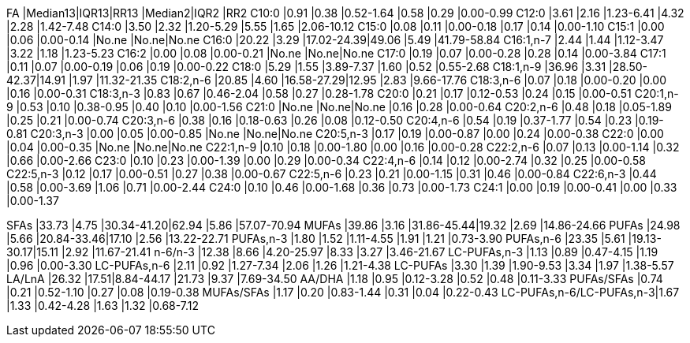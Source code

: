 FA                       |Median13|IQR13|RR13       |Median2|IQR2 |RR2
C10:0                    |0.91    |0.38 |0.52-1.64  |0.58   |0.29 |0.00-0.99
C12:0                    |3.61    |2.16 |1.23-6.41  |4.32   |2.28 |1.42-7.48
C14:0                    |3.50    |2.32 |1.20-5.29  |5.55   |1.65 |2.06-10.12
C15:0                    |0.08    |0.11 |0.00-0.18  |0.17   |0.14 |0.00-1.10
C15:1                    |0.00    |0.06 |0.00-0.14  |No.ne  |No.ne|No.ne
C16:0                    |20.22   |3.29 |17.02-24.39|49.06  |5.49 |41.79-58.84
C16:1,n-7                |2.44    |1.44 |1.12-3.47  |3.22   |1.18 |1.23-5.23
C16:2                    |0.00    |0.08 |0.00-0.21  |No.ne  |No.ne|No.ne
C17:0                    |0.19    |0.07 |0.00-0.28  |0.28   |0.14 |0.00-3.84
C17:1                    |0.11    |0.07 |0.00-0.19  |0.06   |0.19 |0.00-0.22
C18:0                    |5.29    |1.55 |3.89-7.37  |1.60   |0.52 |0.55-2.68
C18:1,n-9                |36.96   |3.31 |28.50-42.37|14.91  |1.97 |11.32-21.35
C18:2,n-6                |20.85   |4.60 |16.58-27.29|12.95  |2.83 |9.66-17.76
C18:3,n-6                |0.07    |0.18 |0.00-0.20  |0.00   |0.16 |0.00-0.31
C18:3,n-3                |0.83    |0.67 |0.46-2.04  |0.58   |0.27 |0.28-1.78
C20:0                    |0.21    |0.17 |0.12-0.53  |0.24   |0.15 |0.00-0.51
C20:1,n-9                |0.53    |0.10 |0.38-0.95  |0.40   |0.10 |0.00-1.56
C21:0                    |No.ne   |No.ne|No.ne      |0.16   |0.28 |0.00-0.64
C20:2,n-6                |0.48    |0.18 |0.05-1.89  |0.25   |0.21 |0.00-0.74
C20:3,n-6                |0.38    |0.16 |0.18-0.63  |0.26   |0.08 |0.12-0.50
C20:4,n-6                |0.54    |0.19 |0.37-1.77  |0.54   |0.23 |0.19-0.81
C20:3,n-3                |0.00    |0.05 |0.00-0.85  |No.ne  |No.ne|No.ne
C20:5,n-3                |0.17    |0.19 |0.00-0.87  |0.00   |0.24 |0.00-0.38
C22:0                    |0.00    |0.04 |0.00-0.35  |No.ne  |No.ne|No.ne
C22:1,n-9                |0.10    |0.18 |0.00-1.80  |0.00   |0.16 |0.00-0.28
C22:2,n-6                |0.07    |0.13 |0.00-1.14  |0.32   |0.66 |0.00-2.66
C23:0                    |0.10    |0.23 |0.00-1.39  |0.00   |0.29 |0.00-0.34
C22:4,n-6                |0.14    |0.12 |0.00-2.74  |0.32   |0.25 |0.00-0.58
C22:5,n-3                |0.12    |0.17 |0.00-0.51  |0.27   |0.38 |0.00-0.67
C22:5,n-6                |0.23    |0.21 |0.00-1.15  |0.31   |0.46 |0.00-0.84
C22:6,n-3                |0.44    |0.58 |0.00-3.69  |1.06   |0.71 |0.00-2.44
C24:0                    |0.10    |0.46 |0.00-1.68  |0.36   |0.73 |0.00-1.73
C24:1                    |0.00    |0.19 |0.00-0.41  |0.00   |0.33 |0.00-1.37

SFAs                     |33.73   |4.75 |30.34-41.20|62.94  |5.86 |57.07-70.94
MUFAs                    |39.86   |3.16 |31.86-45.44|19.32  |2.69 |14.86-24.66
PUFAs                    |24.98   |5.66 |20.84-33.46|17.10  |2.56 |13.22-22.71
PUFAs,n-3                |1.80    |1.52 |1.11-4.55  |1.91   |1.21 |0.73-3.90
PUFAs,n-6                |23.35   |5.61 |19.13-30.17|15.11  |2.92 |11.67-21.41
n-6/n-3                  |12.38   |8.66 |4.20-25.97 |8.33   |3.27 |3.46-21.67
LC-PUFAs,n-3             |1.13    |0.89 |0.47-4.15  |1.19   |0.96 |0.00-3.30
LC-PUFAs,n-6             |2.11    |0.92 |1.27-7.34  |2.06   |1.26 |1.21-4.38
LC-PUFAs                 |3.30    |1.39 |1.90-9.53  |3.34   |1.97 |1.38-5.57
LA/LnA                   |26.32   |17.51|8.84-44.17 |21.73  |9.37 |7.69-34.50
AA/DHA                   |1.18    |0.95 |0.12-3.28  |0.52   |0.48 |0.11-3.33
PUFAs/SFAs               |0.74    |0.21 |0.52-1.10  |0.27   |0.08 |0.19-0.38
MUFAs/SFAs               |1.17    |0.20 |0.83-1.44  |0.31   |0.04 |0.22-0.43
LC-PUFAs,n-6/LC-PUFAs,n-3|1.67    |1.33 |0.42-4.28  |1.63   |1.32 |0.68-7.12